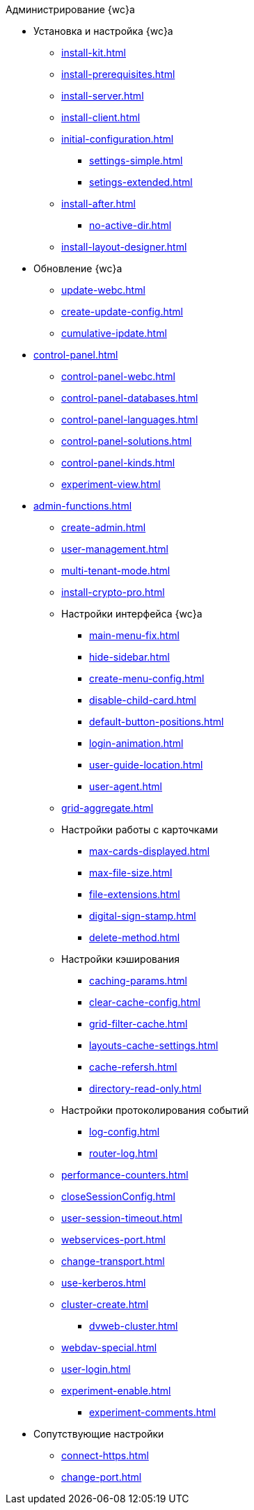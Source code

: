 .Администрирование {wc}а
* Установка и настройка {wc}а
** xref:install-kit.adoc[]
** xref:install-prerequisites.adoc[]
** xref:install-server.adoc[]
** xref:install-client.adoc[]
** xref:initial-configuration.adoc[]
*** xref:settings-simple.adoc[]
*** xref:setings-extended.adoc[]
** xref:install-after.adoc[]
*** xref:no-active-dir.adoc[]
** xref:install-layout-designer.adoc[]

* Обновление {wc}а
** xref:update-webc.adoc[]
** xref:create-update-config.adoc[]
** xref:cumulative-ipdate.adoc[]

* xref:control-panel.adoc[]
** xref:control-panel-webc.adoc[]
** xref:control-panel-databases.adoc[]
** xref:control-panel-languages.adoc[]
** xref:control-panel-solutions.adoc[]
** xref:control-panel-kinds.adoc[]
** xref:experiment-view.adoc[]

* xref:admin-functions.adoc[]
** xref:create-admin.adoc[]
** xref:user-management.adoc[]

** xref:multi-tenant-mode.adoc[]
** xref:install-crypto-pro.adoc[]
** Настройки интерфейса {wc}а
*** xref:main-menu-fix.adoc[]
*** xref:hide-sidebar.adoc[]
*** xref:create-menu-config.adoc[]
*** xref:disable-child-card.adoc[]
*** xref:default-button-positions.adoc[]
*** xref:login-animation.adoc[]
*** xref:user-guide-location.adoc[]
*** xref:user-agent.adoc[]
** xref:grid-aggregate.adoc[]

** Настройки работы с карточками
*** xref:max-cards-displayed.adoc[]
*** xref:max-file-size.adoc[]
*** xref:file-extensions.adoc[]
*** xref:digital-sign-stamp.adoc[]
*** xref:delete-method.adoc[]

** Настройки кэширования
*** xref:caching-params.adoc[]
*** xref:clear-cache-config.adoc[]
*** xref:grid-filter-cache.adoc[]
*** xref:layouts-cache-settings.adoc[]
*** xref:cache-refersh.adoc[]
*** xref:directory-read-only.adoc[]
** Настройки протоколирования событий
*** xref:log-config.adoc[]
*** xref:router-log.adoc[]
** xref:performance-counters.adoc[]
** xref:closeSessionConfig.adoc[]
** xref:user-session-timeout.adoc[]
** xref:webservices-port.adoc[]
** xref:change-transport.adoc[]
** xref:use-kerberos.adoc[]
** xref:cluster-create.adoc[]
*** xref:dvweb-cluster.adoc[]
** xref:webdav-special.adoc[]
** xref:user-login.adoc[]
** xref:experiment-enable.adoc[]
//*** xref:experiment-shared-drectories.adoc[]
//*** xref:.experiment-edit-web-frame-root.adoc[]
*** xref:experiment-comments.adoc[]

* Сопутствующие настройки
** xref:connect-https.adoc[]
** xref:change-port.adoc[]
